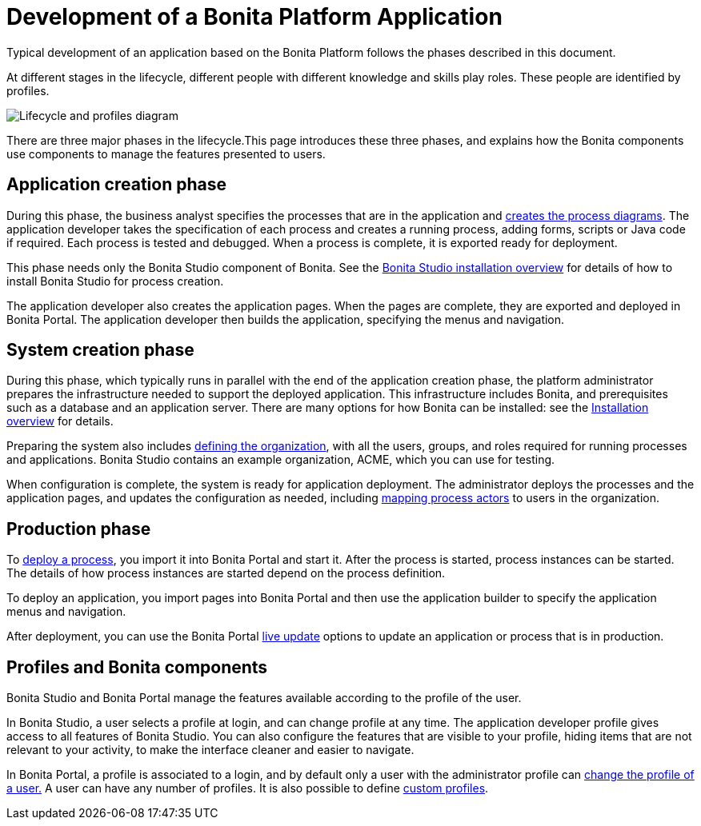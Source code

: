 = Development of a Bonita Platform Application

Typical development of an application based on the Bonita Platform follows the phases described in this document.

At different stages in the lifecycle, different people with different knowledge and skills play roles. These people are identified by profiles.

image::images/images-6_0/lifecycle-app.png[Lifecycle and profiles diagram]

There are three major phases in the lifecycle.This page introduces these three phases, and explains how the Bonita components use components to manage the features presented to users.

== Application creation phase

During this phase, the business analyst specifies the processes that are in the application and xref:diagram-overview.adoc[creates the process diagrams]. The application developer takes the specification of each process and creates a running process, adding forms, scripts or Java code if required. Each process is tested and debugged. When a process is complete, it is exported ready for deployment.

This phase needs only the Bonita Studio component of Bonita. See the xref:bonita-bpm-studio-installation.adoc[Bonita Studio installation overview] for details of how to install Bonita Studio for process creation.

The application developer also creates the application pages. When the pages are complete, they are exported and deployed in Bonita Portal. The application developer then builds the application, specifying the menus and navigation.

== System creation phase

During this phase, which typically runs in parallel with the end of the application creation phase, the platform administrator prepares
the infrastructure needed to support the deployed application. This infrastructure includes Bonita, and prerequisites such as a
database and an application server. There are many options for how Bonita can be installed: see the xref:bonita-bpm-installation-overview.adoc[Installation overview] for details.

Preparing the system also includes xref:organization-overview.adoc[defining the organization], with all the users, groups, and roles required for running processes and applications. Bonita Studio contains an example organization, ACME, which you can use for testing.

When configuration is complete, the system is ready for application deployment. The administrator deploys the processes and the application pages, and updates the configuration as needed, including xref:actors.adoc[mapping process actors] to users in the organization.

== Production phase

To xref:processes.adoc[deploy a process], you import it into Bonita Portal and start it. After the process is started, process instances can be started. The details of how process instances are started depend on the process definition.

To deploy an application, you import pages into Bonita Portal and then use the application builder to specify the application menus and navigation.

After deployment, you can use the Bonita Portal xref:live-update.adoc[live update] options to update an application or process that is in production.

== Profiles and Bonita components

Bonita Studio and Bonita Portal manage the features available according to the profile of the user.

In Bonita Studio, a user selects a profile at login, and can change profile at any time. The application developer profile gives access to all features of Bonita Studio. You can also configure the features that are visible to your profile, hiding items that are not relevant to your activity, to make the interface cleaner and easier to navigate.

In Bonita Portal, a profile is associated to a login, and by default only a user with the administrator profile can xref:profiles-overview.adoc[change the profile of a user.] A user can have any number of profiles. It is also possible to define xref:custom-profiles.adoc[custom profiles].
